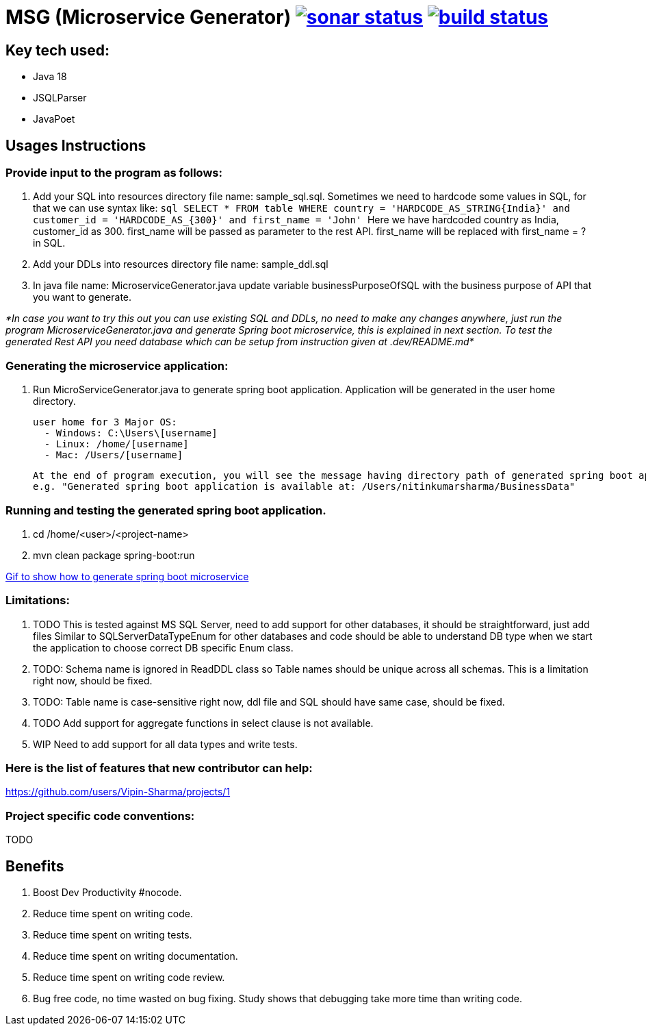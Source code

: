 = MSG (Microservice Generator) image:https://sonarcloud.io/api/project_badges/measure?project=Vipin-Sharma_MSG&metric=alert_status["sonar status", link="https://sonarcloud.io/api/project_badges/measure?project=Vipin-Sharma_MSG&metric=alert_status"] image:https://github.com/Vipin-Sharma/MSG/actions/workflows/maven.yml/badge.svg["build status", link="https://github.com/Vipin-Sharma/MSG/actions/workflows/maven.yml/badge.svg"]

== Key tech used:
- Java 18
- JSQLParser
- JavaPoet

== Usages Instructions

=== Provide input to the program as follows:

    . Add your SQL into resources directory file name: sample_sql.sql.
Sometimes we need to hardcode some values in SQL, for that we can use syntax like:
        ```sql
        SELECT * FROM table WHERE country = 'HARDCODE_AS_STRING\{India}'
        and customer_id = 'HARDCODE_AS_\{300}'
        and first_name = 'John'
        ```
    Here we have hardcoded country as India, customer_id as 300.
    first_name will be passed as parameter to the rest API. first_name will be replaced with first_name = ? in SQL.
    . Add your DDLs into resources directory file name: sample_ddl.sql
    . In java file name: MicroserviceGenerator.java update variable businessPurposeOfSQL with the business purpose of API that you want to generate.

_*In case you want to try this out you can use existing SQL and DDLs, no need to make any changes anywhere, just run the program MicroserviceGenerator.java and generate Spring boot microservice, this is explained in next section. To test the generated Rest API you need database which can be setup from instruction given at .dev/README.md*_

=== Generating the microservice application:
. Run MicroServiceGenerator.java to generate spring boot application. Application will be generated in the user home directory.

        user home for 3 Major OS:
          - Windows: C:\Users\[username]
          - Linux: /home/[username]
          - Mac: /Users/[username]

    At the end of program execution, you will see the message having directory path of generated spring boot application.
    e.g. "Generated spring boot application is available at: /Users/nitinkumarsharma/BusinessData"

=== Running and testing the generated spring boot application.

. cd /home/<user>/<project-name>
. mvn clean package spring-boot:run

https://github.com/Vipin-Sharma/MSG/blob/master/src/main/resources/MSG_Intro.gif[Gif to show how to generate spring boot microservice]

=== Limitations:

. TODO This is tested against MS SQL Server, need to add support for other databases, it should be straightforward, just add files Similar to SQLServerDataTypeEnum for other databases and code should be able to understand DB type when we start the application to choose correct DB specific Enum class.

. TODO: Schema name is ignored in ReadDDL class so Table names should be unique across all schemas. This is a limitation right now, should be fixed.
. TODO: Table name is case-sensitive right now, ddl file and SQL should have same case, should be fixed.
. TODO Add support for aggregate functions in select clause is not available.
. WIP Need to add support for all data types and write tests.

=== Here is the list of features that new contributor can help:

https://github.com/users/Vipin-Sharma/projects/1[]

=== Project specific code conventions:
TODO

== Benefits

. Boost Dev Productivity #nocode.
. Reduce time spent on writing code.
. Reduce time spent on writing tests.
. Reduce time spent on writing documentation.
. Reduce time spent on writing code review.
. Bug free code, no time wasted on bug fixing. Study shows that debugging take more time than writing code.

